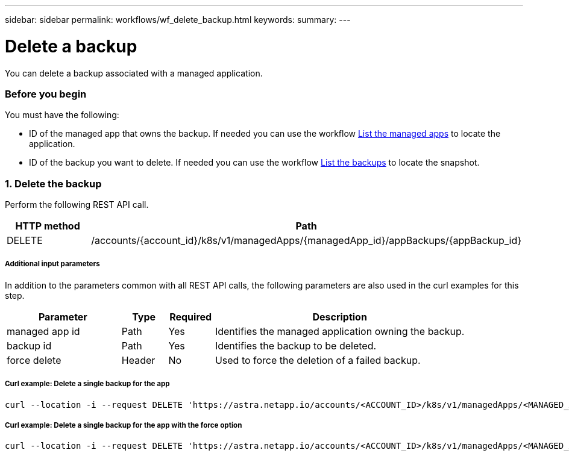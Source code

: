 ---
sidebar: sidebar
permalink: workflows/wf_delete_backup.html
keywords:
summary:
---

= Delete a backup
:hardbreaks:
:nofooter:
:icons: font
:linkattrs:
:imagesdir: ./media/

[.lead]
You can delete a backup associated with a managed application.

=== Before you begin

You must have the following:

* ID of the managed app that owns the backup. If needed you can use the workflow link:wf_list_man_apps.html[List the managed apps] to locate the application.
* ID of the backup you want to delete. If needed you can use the workflow link:wf_list_backups.html[List the backups] to locate the snapshot.

=== 1. Delete the backup

Perform the following REST API call.

[cols="25,75"*,options="header"]
|===
|HTTP method
|Path
|DELETE
|/accounts/{account_id}/k8s/v1/managedApps/{managedApp_id}/appBackups/{appBackup_id}
|===

===== Additional input parameters

In addition to the parameters common with all REST API calls, the following parameters are also used in the curl examples for this step.

[cols="25,10,10,55"*,options="header"]
|===
|Parameter
|Type
|Required
|Description
|managed app id
|Path
|Yes
|Identifies the managed application owning the backup.
|backup id
|Path
|Yes
|Identifies the backup to be deleted.
|force delete
|Header
|No
|Used to force the deletion of a failed backup.
|===

===== Curl example: Delete a single backup for the app
[source,curl]
curl --location -i --request DELETE 'https://astra.netapp.io/accounts/<ACCOUNT_ID>/k8s/v1/managedApps/<MANAGED_APP_ID>/appBackups/<BACKUP_ID>' --header 'Accept: */*' --header 'Authorization: Bearer <API_TOKEN>'

===== Curl example: Delete a single backup for the app with the force option
[source,curl]
curl --location -i --request DELETE 'https://astra.netapp.io/accounts/<ACCOUNT_ID>/k8s/v1/managedApps/<MANAGED_APP_ID>/appBackups/<BACKUP_ID>' --header 'Accept: */*' --header 'Authorization: Bearer <API_TOKEN>' --header 'Force-Delete: true'
